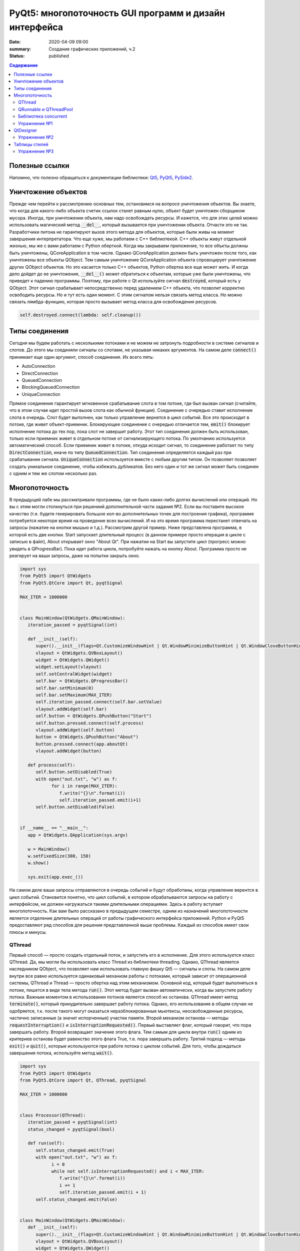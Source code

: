 PyQt5: многопоточность GUI программ и дизайн интерфейса
#######################################################

:date: 2020-04-09 09:00
:summary: Cоздание графических приложений, ч.2
:status: published

.. default-role:: code

.. contents:: Содержание

.. role:: python(code)
   :language: python

Полезные ссылки
---------------

.. _Qt5: https://doc.qt.io/qt-5/
.. _PyQt5: https://www.riverbankcomputing.com/static/Docs/PyQt5/index.html
.. _PySide2: https://doc.qt.io/qtforpython/

Напомню, что полезно обращаться к документации библиотеки: Qt5_, PyQt5_, PySide2_.

Уничтожение объектов
--------------------

Прежде чем перейти к рассмотрению основных тем, остановимся на вопросе уничтожения объектов. Вы знаете, что когда для
какого-либо объекта счетик ссылок станет равным нулю, объект будет уничтожен сборщиком мусора. Иногда, при уничтожении
объекта, нам надо освобождать ресурсы. И кажется, что для этих целей можно использовать магический метод `__del__`,
который вызывается при уничтожении объекта. Отчасти это не так. Разработчики питона не гарантируют вызов этого метода
для объектов, которые были живы на момент завершения интерпретатора. Что еще хуже, мы работаем с C++ библиотекой. C++
объекты живут отдельной жизнью, мы же с вами работаем с Python оберткой. Когда мы закрываем приложение, то все объкты
должны быть уничтожены, QCoreApplication в том числе. Однако QCoreApplication должен быть уничтожен после того, как
уничтожены все объекты QObject. Тем самым уничтожение QCoreApplication объекта спровоцирует уничтожение других QObject
объектов. Но это касается только C++ объектов, Python обертка все еще может жить. И когда дело дойдет до ее уничтожения,
`__del__()` может обратиться к объектам, которые уже были уничтожены, что приведет к падению программы. Поэтому, при
работе с Qt используйте сигнал `destroyed`, который есть у QObject. Этот сигнал срабатывает непосредственно перед
удалением C++ объекта, что позволит корректно освободить ресурсы. Но и тут есть один момент. С этим сигналом нельзя
связать метод класса. Но можно связать лямбда-функцию, которая просто вызывает метод класса для освобождения ресурсов.

.. code-block:: python

   self.destroyed.connect(lambda: self.cleanup())

Типы соединения
---------------

Сегодня мы будем работать с несколькими потоками и не можем не затронуть подробности в системе сигналов и слотов. До
этого мы соединяли сигналы со слотами, не указывая никаких аргументов. На самом деле `connect()` принимает еще один
аргумент, способ соединения. Их всего пять:

+ AutoConnection
+ DirectConnection
+ QueuedConnection
+ BlockingQueuedConnection
+ UniqueConnection

Прямое соединение гарантирует мгновенное срабатывание слота в том потоке, где был вызван сигнал (считайте, что в этом
случае идет простой вызов слота как обычной функции). Соединение с очередью ставит исполнение слота в очередь. Слот
будет выполнен, как только управление вернется в цикл событий. Все это происходит в потоке, где живет объект-приемник.
Блокирующее соединение с очередью отличается тем, `emit()` блокирует исполнение потока до тех пор, пока слот не завершит
работу. Этот тип соединения должен быть использован, только если приемник живет в отдельном потоке от сигнализирующего
потока. По умолчанию используется автоматический способ. Если приемник живет в потоке, откуда исходит сигнал, то
соединение работает по типу `DirectConnection`, иначе по типу `QueuedConnection`. Тип соединения определяется каждый раз
при срабатывании сигнала. `UniqueConnection` используется вместе с любым другим типом. Он позволяет позволяет создать
уникальное соединение, чтобы избежать дубликатов. Без него один и тот же сигнал может быть соединен с одним и тем же
слотом несколько раз.

Многопоточность
---------------

В предыдущей лабе мы рассматривали программы, где не было каких-либо долгих вычислений или операций. Но вы с этим могли
столкнуться при решениий дополнительной части задания №2. Если вы поставите высокое качество (т.е. будете генерировать
большое кол-во дополнительных точек для построения графика), программе потребуется некоторе время на проведение всех
вычислений. И на это время программа перестанет отвечать на запросы (нажатие на кнопки мышью и т.д.). Рассмотрим другой
пример. Ниже представлена программа, в которой есть две кнопки. Start запускает длительный процесс (в данном примере
просто итерация в цикле с записью в файл), About открывает окно "About Qt". При нажатии на Start вы запустите цикл
(прогресс можно увидеть в QProgressBar). Пока идет работа цикла, попробуйте нажать на кнопку About. Программа просто
не реагирует на ваши запросы, даже на попытки закрыть окно.

.. code-block:: python

   import sys
   from PyQt5 import QtWidgets
   from PyQt5.QtCore import Qt, pyqtSignal

   MAX_ITER = 1000000


   class MainWindow(QtWidgets.QMainWindow):
      iteration_passed = pyqtSignal(int)

      def __init__(self):
         super().__init__(flags=Qt.CustomizeWindowHint | Qt.WindowMinimizeButtonHint | Qt.WindowCloseButtonHint)
         vlayout = QtWidgets.QVBoxLayout()
         widget = QtWidgets.QWidget()
         widget.setLayout(vlayout)
         self.setCentralWidget(widget)
         self.bar = QtWidgets.QProgressBar()
         self.bar.setMinimum(0)
         self.bar.setMaximum(MAX_ITER)
         self.iteration_passed.connect(self.bar.setValue)
         vlayout.addWidget(self.bar)
         self.button = QtWidgets.QPushButton("Start")
         self.button.pressed.connect(self.process)
         vlayout.addWidget(self.button)
         button = QtWidgets.QPushButton("About")
         button.pressed.connect(app.aboutQt)
         vlayout.addWidget(button)

      def process(self):
         self.button.setDisabled(True)
         with open("out.txt", "w") as f:
               for i in range(MAX_ITER):
                  f.write("{}\n".format(i))
                  self.iteration_passed.emit(i+1)
         self.button.setDisabled(False)


   if __name__ == "__main__":
      app = QtWidgets.QApplication(sys.argv)

      w = MainWindow()
      w.setFixedSize(300, 150)
      w.show()

      sys.exit(app.exec_())

На самом деле ваши запросы отправляются в очередь событий и будут обработаны, когда управление верентся в цикл событий.
Становится понятно, что цикл событий, в котором обрабатываются запросы на работу с интерфейсом, не должен нагружаться
такими длительными операциями. Здесь в работу вступает многопоточность. Как вам было рассказано в предыдущем семестре,
одним из назначений многопоточности является отделение длительных операций от работы графического интерфейса приложений.
Python и PyQt5 предоставляют ряд способов для решения представленной выше проблемы. Каждый из способов имеет свои
плюсы и минусы.

QThread
=======

Первый способ — просто создать отдельный поток, и запустить его в исполнение. Для этого используется класс QThread. Да,
мы могли бы использовать класс Thread из библиотеки threading. Однако, QThread является наследником QObject, что
позволяет нам использовать главную фишку Qt5 — сигналы и слоты. На самом деле внутри все равно используется одинаковый
механизм работы с потоками, который зависит от операционной системы, QThread и Thread — просто обертка над этим
механизмом. Основной код, который будет выполняться в потоке, пишется в виде тела метода `run()`. Этот метод будет
вызван автоматически, когда вы запустите работу потока. Важным моментом в использовании потоков является способ их
останова. QThread имеет метод `terminate()`, который принудительно завершает работу потока. Однако, его использование в
общем случае не одобряется, т.к. после такого могут оказаться неразблокированные мьютексы, неосвобожденные ресурсы,
частично записанные (а значит испорченные) участки памяти. Второй механизм останова — методы `requestInterruption()` и
`isInterruptionRequested()`. Первый выставляет флаг, который говорит, что пора завершать работу. Второй возвращает
значение этого флага. Тем самым для цикла внутри `run()` одним из критериев останова будет равенство этого флага True,
т.е. пора завершать работу. Третий подход — методы `exit()` и `quit()`, которые используются при работе потока с циклом
событий. Для того, чтобы дождаться завершения потока, используйте метод `wait()`.

.. code-block:: python

   import sys
   from PyQt5 import QtWidgets
   from PyQt5.QtCore import Qt, QThread, pyqtSignal

   MAX_ITER = 1000000


   class Processor(QThread):
      iteration_passed = pyqtSignal(int)
      status_changed = pyqtSignal(bool)

      def run(self):
         self.status_changed.emit(True)
         with open("out.txt", "w") as f:
               i = 0
               while not self.isInterruptionRequested() and i < MAX_ITER:
                  f.write("{}\n".format(i))
                  i += 1
                  self.iteration_passed.emit(i + 1)
         self.status_changed.emit(False)


   class MainWindow(QtWidgets.QMainWindow):
      def __init__(self):
         super().__init__(flags=Qt.CustomizeWindowHint | Qt.WindowMinimizeButtonHint | Qt.WindowCloseButtonHint)
         vlayout = QtWidgets.QVBoxLayout()
         widget = QtWidgets.QWidget()
         widget.setLayout(vlayout)
         self.setCentralWidget(widget)
         self.bar = QtWidgets.QProgressBar()
         self.bar.setMinimum(0)
         self.bar.setMaximum(MAX_ITER)
         self.bar.setValue(0)
         vlayout.addWidget(self.bar)
         self.button = QtWidgets.QPushButton("Start")
         self.button.pressed.connect(self.process)
         vlayout.addWidget(self.button)
         button = QtWidgets.QPushButton("About")
         button.pressed.connect(app.aboutQt)
         vlayout.addWidget(button)
         self.processor = Processor(self)
         self.processor.iteration_passed.connect(self.bar.setValue, Qt.DirectConnection)
         self.processor.status_changed.connect(self.button.setDisabled)
         self.processor.finished.connect(lambda: self.bar.setValue(0))
         self.destroyed.connect(lambda: self.cleanup())

      def process(self):
         self.processor.start()

      def cleanup(self):
         if self.processor:
               self.processor.requestInterruption()
               self.processor.wait()


   if __name__ == "__main__":
      app = QtWidgets.QApplication(sys.argv)

      w = MainWindow()
      w.setFixedSize(300, 150)
      w.show()

      sys.exit(app.exec_())

Прежде чем перейти к другим способам, необходимо рассмотреть несколько важных моментов в примере выше. Первое — метод
`cleanup()`. Помните, что потоки — это ресурсы, которые необходимо освобождать корректно. В случае Qt, за поток отвечает
объект класса QThread. Как только объект будет уничтожен, то работа потока будет завершена принудительно. Ситуация
примерно такая же, как с методом `terminate()`. Даже если бы исполнение потока не прекращалось бы, объект QThread (а
значит и QObject часть) все равно был бы уничтожен. Тогда видимый из этого потока self указывал бы на уже освобожденную
память, да и сигналы не могут работать без QObject. Данный метод показывает пример освобождения ресурсов при уничтожении
C++ объекта, как было рассказано выше.

Второе — соединение сигнала `iteration_passed`. В примере выше мы используем прямое соединение, чтобы вызывать
обновление полосы прогресса непосредственно в нашем отдельном потоке. Иначе частые запросы просто заспамят очередь
запросов в основном потоке, и мы получим похожую проблему, чтобы была до разделения программы на два потока. Для
теста попробуйте убрать этот аргумент и посмотрите на результат.

Также стоит отметить, что это не единственный способ работы с QThread. Другой способ использование рабочего объекта
(worker-object approach), что имеет свои плюсы.

QRunnable и QThreadPool
=======================

Пример выше — не совсем типичный пример использования QThread, хотя не является плохим решением. Обычно при
использовании QThread поток запускается и живет на всем протяжении работы программы. В данном случае нам нужен отдельный
поток на небольшой промежуток времени. Тут нам поможет класс QThreadPool, класс для управления отдельными потоками. Он
может выделять отдельные потока на исполнение каких-либо операций и возвращать себе. Любое Qt приложение имеет
глобальный пул потоков, который можно получить функцией `QThreadPool.globalInstance()`. QThreadPool работает с объектами
класса QRunnable. Это класс для выделения части кода, который может быть исполнен в отдельном потоке. Реализация кода
помещается в метод `run()`. Запуск кода происходит при помощи метода `start()` класса QThreadPool. Как только работа
QRunnable завершится, QThreadPool сам удалит объект QRunnable (по желанию автоудаление можно отключить).

Важной особенностью QRunnable является то, что он не является наследником класса QObject, т.е. не может содержать
сигналы и слоты. Для этого используется вспомогательный объект, который будет содержать сигналы и слоты. Однако, тут
есть свои подводные камни. Если закрыть программу во время исполнения QRunnable, ProcessorWorker (а точнее скрываемый
им C++ объект QObject) может быть удален раньше Processor. MainWindow будет ждать завершение QRunnable при помощи
метода `waitForDone()` класса QThreadPool. Пока QRunnable не завершится, есть возможность, что он обратится к сигналам
от ProcessorWorker, чей C++ объект уже уничтожен. Привязав ProcessorWorker к MainWindow, мы обезапасим себя от такого,
т.к. объект ProcessorWorker будет готов к удалению после того, как его родитель будет готов к этому (т.е. после
завершения метода `cleanup()`). Главное, надо не забыть попросить приложение принудительно удалить объект (метод
`deleteLater()`), когда он станет не нужен. После завершения QRunnable, он сам будет автоматически удален, что нельзя
сказать про ProcessorWorker, привязанный к MainWindow. Таким образом мы удалим ProcessorWorker после смерти QRunnable,
но раньше завершения программы.

Другой особенностью QRunnable является отсутвие встроенных методов останова его работы. Однако это можно легко сделать,
сымитировав методы `requestInterruption()` и `isInterruptionRequested()` класса QThread. В примере ниже это не сделано,
но для вас это не должно составить труда.

.. code-block:: python

   import sys
   from PyQt5 import QtWidgets
   from PyQt5.QtCore import Qt, QRunnable, QThreadPool, QObject, pyqtSignal

   MAX_ITER = 1000000


   class ProcessorWorker(QObject):
      iteration_passed = pyqtSignal(int)
      status_changed = pyqtSignal(bool)
      finished = pyqtSignal()


   class Processor(QRunnable):
      def __init__(self, parent):
         super().__init__()
         # we need parent to protect worker
         # from being deleted before Processor
         self.signals = ProcessorWorker(parent)

      def run(self):
         self.signals.status_changed.emit(True)
         with open("out.txt", "w") as f:
               i = 0
               while i < MAX_ITER:
                  f.write("{}\n".format(i))
                  i += 1
                  self.signals.iteration_passed.emit(i + 1)
         self.signals.status_changed.emit(False)
         self.signals.finished.emit()
         # now we ask application do delete worker
         # since we don't need it anymore
         self.signals.deleteLater()


   class MainWindow(QtWidgets.QMainWindow):
      def __init__(self):
         super().__init__(flags=Qt.CustomizeWindowHint | Qt.WindowMinimizeButtonHint | Qt.WindowCloseButtonHint)
         vlayout = QtWidgets.QVBoxLayout()
         widget = QtWidgets.QWidget()
         widget.setLayout(vlayout)
         self.setCentralWidget(widget)
         self.bar = QtWidgets.QProgressBar()
         self.bar.setMinimum(0)
         self.bar.setMaximum(MAX_ITER)
         self.bar.setValue(0)
         vlayout.addWidget(self.bar)
         self.button = QtWidgets.QPushButton("Start")
         self.button.pressed.connect(self.process)
         vlayout.addWidget(self.button)
         button = QtWidgets.QPushButton("About")
         button.pressed.connect(app.aboutQt)
         vlayout.addWidget(button)
         self.thread_pool = QThreadPool(self)
         self.destroyed.connect(lambda: self.cleanup())

      def process(self):
         processor = Processor(self)
         processor.signals.iteration_passed.connect(self.bar.setValue, Qt.DirectConnection)
         processor.signals.status_changed.connect(self.button.setDisabled)
         processor.signals.finished.connect(lambda: self.bar.setValue(0))
         self.thread_pool.start(processor)

      def cleanup(self):
         self.thread_pool.waitForDone()


   if __name__ == "__main__":
      app = QtWidgets.QApplication(sys.argv)

      w = MainWindow()
      w.setFixedSize(300, 150)
      w.show()

      sys.exit(app.exec_())


Библиотека concurrent
=====================

Еще один поход подразумевает использование стандартных инструментов Python, например библиотека concurrent.
Оттуда нам понадобится ThreadPoolExecutor и его метод `submit()`. Данный метод запускает на исполнение функцию или
метод, и возвращает футуру, если нужно от этой функции получить возвращаемый результат. Плюсом этого подхода является
возможность запускать произвольные функции и методы. Например, запустив метод нашего класса MainWindow, мы получаем код,
работающий в отдельном потоке, и не теряем возможность использовать сигналы.

.. code-block:: python

   import sys
   from concurrent.futures import ThreadPoolExecutor
   from PyQt5 import QtWidgets
   from PyQt5.QtCore import Qt, pyqtSignal

   MAX_ITER = 1000000

   class MainWindow(QtWidgets.QMainWindow):
      iteration_passed = pyqtSignal(int)
      status_changed = pyqtSignal(bool)
      finished = pyqtSignal()

      def __init__(self):
         super().__init__(flags=Qt.CustomizeWindowHint | Qt.WindowMinimizeButtonHint | Qt.WindowCloseButtonHint)
         vlayout = QtWidgets.QVBoxLayout()
         widget = QtWidgets.QWidget()
         widget.setLayout(vlayout)
         self.setCentralWidget(widget)
         self.bar = QtWidgets.QProgressBar()
         self.bar.setMinimum(0)
         self.bar.setMaximum(MAX_ITER)
         self.bar.setValue(0)
         vlayout.addWidget(self.bar)
         self.button = QtWidgets.QPushButton("Start")
         self.button.pressed.connect(self.process)
         vlayout.addWidget(self.button)
         button = QtWidgets.QPushButton("About")
         button.pressed.connect(app.aboutQt)
         vlayout.addWidget(button)
         self.thread_pool = ThreadPoolExecutor()
         self.iteration_passed.connect(self.bar.setValue, Qt.DirectConnection)
         self.status_changed.connect(self.button.setDisabled)
         self.finished.connect(lambda: self.bar.setValue(0))

      def process(self):
         self.thread_pool.submit(self.run)

      def run(self):
         self.status_changed.emit(True)
         with open("out.txt", "w") as f:
               i = 0
               while i < MAX_ITER:
                  f.write("{}\n".format(i))
                  i += 1
                  self.iteration_passed.emit(i + 1)
         self.status_changed.emit(False)


   if __name__ == "__main__":
      app = QtWidgets.QApplication(sys.argv)

      w = MainWindow()
      w.setFixedSize(300, 150)
      w.show()

      sys.exit(app.exec_())

Кроме concurrent можно попробовать воспользоваться asyncio, но я лично сам это не тестировал :)

Упражнение №1
=============

Напишите программу, которая представляет собой простенький чат-клиент. Для реализации можете использовать любой способ
распараллеливания. Ваша программа должна поддерживать прием/отправку текстовых сообщений по сети. При запуске должно
появляться диалоговое окно, в котором нужно указать имя/никнейм и IP собеседника. Чтобы не писать еще одну отдельную
программу, в диалогом окне должна быть возможность запустить программу как сервер (например, поставить галочку в
QCheckBox). В таком случае указывать IP собеседника не надо. Дял сетевых взаимодействий можете использовать встроенные
средства, сторонние библиотеки или модуль QtNetwork.

QtDesigner
----------

Библиотека Qt5 в дополнение имеет достаточно хороший вспомогательный инструмент -- QtDesigner. Это GUI программа для
прототипирования графического интерфейса приложения с возможностью настройки свойств виджетов. Обычно, QtDesigner
поставляется в виде одного из режимов QtCreator (C++ IDE, на текующий момент уже добавлена поддержка питона). Однако,
есть специальные пакеты, которые содержат отдельные Qt5 инструменты. Для пользователей Windows это пакет pyqt5-tools.
Для Linux (и, возможно, Mac OS) можно поставить системный пакет qtcreator через менеджер пакетов. Кроме того, всегда
можно скачать последнюю версию QtCreator с оф. сайта.

При прототипировании QtDesigner генерирует \*.ui файл. Этот файл внутри представляет собой обычный XML файл, который
необходимо конвертировать в код на языке Python. Предположим, что мы GUI из примеров для многопоточности спроектировали
и сохранили как mainwindow.ui_. Для конвертации ui файла необходимо использовать модуль uic.

.. _mainwindow.ui: {static}/extra/lab22/mainwindow.ui

.. code-block:: python

   from PyQt5 import uic

   Ui_MainWindow, _ = uic.loadUiType("mainwindow.ui")

Функция `loadUiType()` возвращает два класса: настроенный класс формы и базовый класс. В общем случае такое название
класса противоречит PEP8, но в данной ситуации это устоявшийся паттерн. Другой способ конвертации — утилита pyuic5,
которая идет в составе библиотеки. Она из ui файла генерирует py файл, который дальше просто надо импортировать в
проект.

.. code-block:: bash

   $ pyuic5 -o ui_mainwindow.py mainwindow.ui

.. code-block:: python

   from ui_mainwindow import Ui_MainWindow

Заметьте, что pyuic5 всегда генерирует название класса вида `Ui_` + класс основного виджета, отсюда и пошло
использование таких паттернов для названий классов из ui файлов. Но на генерации кода все не заканчивается. Во-первых,
созданный класс не отнаследован от Qt классов, соответственно не может быть использован как полноценный виджет.
Во-вторых, в любом случае класс требовал бы доработки (дополнительная настройка свойств виджетов, реализация основных
процессов и т.д.). Есть два способа интергрировать созданный класс в код. Для примера будем использовать все тот же код
из многопоточности.

Первый способ подразумевает композицию.

.. code-block:: python

   import sys
   from PyQt5 import QtWidgets, uic
   from PyQt5.QtCore import Qt, QRunnable, QThreadPool, QObject, pyqtSignal

   MAX_ITER = 1000000

   # Load ui file
   Ui_MainWindow, _ = uic.loadUiType("mainwindow.ui")
   # Or you can use pyuic5 + import insted of this


   class ProcessorWorker(QObject):
      iteration_passed = pyqtSignal(int)
      status_changed = pyqtSignal(bool)
      finished = pyqtSignal()


   class Processor(QRunnable):
      def __init__(self, parent):
         super().__init__()
         self.signals = ProcessorWorker(parent)

      def run(self):
         self.signals.status_changed.emit(True)
         with open("out.txt", "w") as f:
               i = 0
               while i < MAX_ITER:
                  f.write("{}\n".format(i))
                  i += 1
                  self.signals.iteration_passed.emit(i + 1)
         self.signals.status_changed.emit(False)
         self.signals.finished.emit()
         self.signals.deleteLater()


   class MainWindow(QtWidgets.QMainWindow):
      def __init__(self):
         super().__init__(flags=Qt.CustomizeWindowHint | Qt.WindowMinimizeButtonHint | Qt.WindowCloseButtonHint)

         # We create Ui_MainWindow's instance as MainWindow attribute
         self.ui = Ui_MainWindow()
         # This is a mandatory step for GUI initialization
         self.ui.setupUi(self)
         # Now access to all widgets from *.ui file
         # is provided via self.ui attribute
         self.ui.bar.setMaximum(MAX_ITER)
         self.ui.start_button.pressed.connect(self.process)
         self.ui.about_button.pressed.connect(app.aboutQt)
         self.thread_pool = QThreadPool.globalInstance()
         self.destroyed.connect(lambda: self.cleanup())

      def process(self):
         processor = Processor(self)
         processor.signals.iteration_passed.connect(self.ui.bar.setValue, Qt.DirectConnection)
         processor.signals.status_changed.connect(self.ui.start_button.setDisabled)
         processor.signals.finished.connect(lambda: self.ui.bar.setValue(0))
         self.thread_pool.start(processor)

      def cleanup(self):
         self.thread_pool.waitForDone()


   if __name__ == "__main__":
      app = QtWidgets.QApplication(sys.argv)

      w = MainWindow()
      w.show()

      sys.exit(app.exec_())

Обратите внимаение, что названия объектов-виджетов такое, как было задано в QtDesigner.

Второй способ подразумевает использовать множественное наследование.

.. code-block:: python

   import sys
   from PyQt5 import QtWidgets, uic
   from PyQt5.QtCore import Qt, QRunnable, QThreadPool, QObject, pyqtSignal
   # Let's try this approach
   from ui_mainwindow import Ui_MainWindow

   MAX_ITER = 1000000


   class ProcessorWorker(QObject):
      iteration_passed = pyqtSignal(int)
      status_changed = pyqtSignal(bool)
      finished = pyqtSignal()


   class Processor(QRunnable):
      def __init__(self, parent):
         super().__init__()
         self.signals = ProcessorWorker(parent)

      def run(self):
         self.signals.status_changed.emit(True)
         with open("out.txt", "w") as f:
               i = 0
               while i < MAX_ITER:
                  f.write("{}\n".format(i))
                  i += 1
                  self.signals.iteration_passed.emit(i + 1)
         self.signals.status_changed.emit(False)
         self.signals.finished.emit()
         self.signals.deleteLater()


   class MainWindow(QtWidgets.QMainWindow, Ui_MainWindow):
      def __init__(self):
         super().__init__(flags=Qt.CustomizeWindowHint | Qt.WindowMinimizeButtonHint | Qt.WindowCloseButtonHint)
         # This step is still mandatory!
         self.setupUi(self)
         # But now all widgets are our attributes,
         # instead of self.ui
         self.bar.setMaximum(MAX_ITER)
         self.start_button.pressed.connect(self.process)
         self.about_button.pressed.connect(app.aboutQt)
         self.thread_pool = QThreadPool.globalInstance()
         self.destroyed.connect(lambda: self.cleanup())

      def process(self):
         processor = Processor(self)
         processor.signals.iteration_passed.connect(self.bar.setValue, Qt.DirectConnection)
         processor.signals.status_changed.connect(self.start_button.setDisabled)
         processor.signals.finished.connect(lambda: self.bar.setValue(0))
         self.thread_pool.start(processor)

      def cleanup(self):
         self.thread_pool.waitForDone()


   if __name__ == "__main__":
      app = QtWidgets.QApplication(sys.argv)

      w = MainWindow()
      w.show()

      sys.exit(app.exec_())

На этом отличия в работе с QtDesigner заканчиваются. Если в вашем проекте несколько окон, то под каждое окно можно
делать свой уникальный прототип. Иногда выгоднее сделать один более общий прототип и использовать его для первоначальной
настройки похожих окон с доработкой уже из кода программы. Кроме того, можно проектировать не целые окна, а отдельные
виджеты.

Упражнение №2
=============

Используя QtDesigner, спроектируйте графический интерфейс вашей программы из упраженения №1. Постарайтесь по максимуму
настроить в нем свойства виджетов, их компоновку. При необходимости из дизайнера можно соединять сигналы и слоты.
Измените вашу программу на использование полученного ui файла.

Таблицы стилей
--------------

По умолчанию, приложения на основе QtWidgets имеют нативный для вашей операционной системы стиль. Сама библиотека имеет
набор предустановленных стилей. Вы можете запустить вашу программу с опцией `-style Windows`, чтобы выставить стиль
Windows не зависимо от ОС. Если данный стиль не доступен, программа вывдет предупреждение и список доступных стилей. При
помощи подобных аргументов можно выставлять некоторые настройки программы, и это главная причина передавать sys.argv
при создании объекта QApplication. Полный список аргументов можно найти в документации к QCoreApplication,
QGuiApplication и QApplication.

Однако, на это кастомизация внешнего вида программы не заканчивается. Внешний вид виджетов можно настраивать при помощи
таблицы стилей. В лабе по Flask вы уже познакомились с синтакисом CSS. Таблицы стилей основаны на CSS, тут вам надо
будет просто применить уже полученные знания. Таблицы стиля можно использовать двумя способами: задавать стиль напрямую
в коде или использовать `*.css` файл.

Первый способ подразумевает использование метода `setStyleSheet()`. Данный метод принимает на вход корректный CSS
текст и устанавливает стиль для данного виджета и всех дочерних виджетов. Т.е. применив стиль к центральному виджету, мы
можем подйствовать на все виджеты данного окна. Воспользуемся примерами из многопоточности. Применив стиль к
`self.button`, мы изменим внешний вид только одной конкретной кнопки. Добавьте данную строку в метод `__init__()`
главного окна:

.. code-block:: python

   self.button.setStyleSheet("QPushButton { background-color: red; border: none; }")

В результате должна измениться кнопка с надписью Start, в то время как кнопка About должна быть прежней. Теперь замените
это строку на строку ниже и запустите:

.. code-block:: python

   widget.setStyleSheet("QPushButton { background-color: red; border: none; }")

Теперь изменения коснулись всех кнопок, которые расположены на центральном виджете. Применив при этом другой стиль к
конкретной кнопке, мы перекроем более общий стиль.

Второй способ подразумевает написание `*.css` файла. Подключить такой файл можно аргументом
`-stylesheet path/to/css/file`.

.. _`Qt Style Sheets Reference`: https://doc.qt.io/qt-5/stylesheet-reference.html
.. _`Qt Style Sheets`: https://doc.qt.io/qt-5/stylesheet.html

Каждый виджет поддерживает свои аргументы, каждый аргумент имеет свой тип. Подробно перечислять это все я здесь не буду,
за подробным списком обращайтесь к `Qt Style Sheets Reference`_. Полный обзор данной системы можно прочитать в разделе
`Qt Style Sheets`_. Мы рассмотрим подробнее некоторые особенности в таблицах стилей.

Начнем с селекторов. Селектор -- элемент синтаксиса, который фильтрует подходящие классы. Qt поддерживает все селекторы,
определенные в CSS версии 2. Например:

+ `*` -- соответствует всем виджетам;
+ `QPushButton` -- соответствует QPushButton и его подклассам;
+ `QPushButton[flat="false"]` -- соответствует объектам QPushButton с указанным значением свойства;
+ `.QPushButton` -- соответствует строго QPushButton (т.е. не соответствует подклассам);
+ `QPushButton#ok_button` -- соответствует объектам QPushButton с идентификатором ok_button;
+ `QDialog QPushButton` -- соответствует всем QPushButton, которые являются потомками QDialog;
+ `QDialog > QPushButton` -- соответствует тем QPushButton, которые являются непосредственными потомками QDialog.

Кроме того, селекторы позволяют выбирать отдельные элементы составных виджетов. Например, QComboBox (выпадающий список)
содержит элемент в виде кнопки со стрелочкой, которую можно редактировать отдельно.

.. code-block:: CSS

   QComboBox::drop-down { image: url(dropdown.png) }

Селекторы могут содержать псевдо-состояния, которые ограничивают применение стиля к виджетам на основе их состояния.
Например, следующий стиль меняет QPushButton, только когда на него наведен указатель мыши.

.. code-block:: CSS

   QPushButton:hover { color: white }

Псевдо-состояния можно отрицать:

.. code-block:: CSS

   QPushButton:!hover { color: white }

Связывать через логическое И:

.. code-block:: CSS

   QCheckBox:hover:checked { color: white }

Связывать через логическое ИЛИ:

.. code-block:: CSS

   QCheckBox:hover, QCheckBox:checked { color: white }

Псевдо-состояния применимы и к отдельным элементам составных виджетов.

Следующее, что надо рассмотреть, это так называемая Box Model. Большая часть виджетов может быть представлена следующим
видом:

.. image:: {static}/images/lab22/stylesheet-boxmodel.png
   :align: center
   :alt: Box Model

Margins представляют собой обычные поля, которые ограничивают область отрисовки виджета. Borders задают видимые границы
виджета. Padding задает отступы содержимого от границ виджета. По умолчанию, поля, границы и отступы имеют нулевой
размер.

.. _`Qt Style Sheets Examples`: https://doc.qt.io/qt-5/stylesheet-examples.html

На этом можно окончить рассмотрение особенностей таблиц стилей. Рекомендую просмотреть `Qt Style Sheets Examples`_, там
большое количество примеров с картинками.

Упражнение №3
=============

Продолжаем изменять программу из первого упражнения. Спроектируйте для себя какой-нибудь стиль приложения, старясь
придерживаться его для всех используемых вами виджетов. Напишите один css файл и подцепите его в проект.
